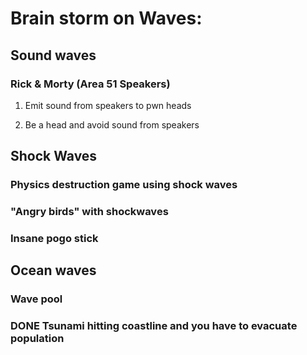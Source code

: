 * Brain storm on Waves:

** Sound waves

*** Rick & Morty (Area 51 Speakers)

**** Emit sound from speakers to pwn heads

**** Be a head and avoid sound from speakers

** Shock Waves

*** Physics destruction game using shock waves

*** "Angry birds" with shockwaves

*** Insane pogo stick

** Ocean waves

*** Wave pool

*** DONE Tsunami hitting coastline and you have to evacuate population
